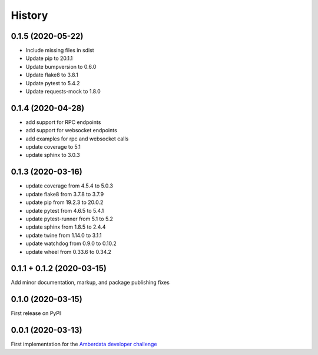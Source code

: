 =======
History
=======

0.1.5 (2020-05-22)
------------------

- Include missing files in sdist
- Update pip to 20.1.1
- Update bumpversion to 0.6.0
- Update flake8 to 3.8.1
- Update pytest to 5.4.2
- Update requests-mock to 1.8.0



0.1.4 (2020-04-28)
------------------

- add support for RPC endpoints
- add support for websocket endpoints
- add examples for rpc and websocket calls
- update coverage to 5.1
- update sphinx to 3.0.3


0.1.3 (2020-03-16)
------------------

- update coverage from 4.5.4 to 5.0.3
- update flake8 from 3.7.8 to 3.7.9
- update pip from 19.2.3 to 20.0.2
- update pytest from 4.6.5 to 5.4.1
- update pytest-runner from 5.1 to 5.2
- update sphinx from 1.8.5 to 2.4.4
- update twine from 1.14.0 to 3.1.1
- update watchdog from 0.9.0 to 0.10.2
- update wheel from 0.33.6 to 0.34.2



0.1.1 + 0.1.2 (2020-03-15)
--------------------------

Add minor documentation, markup, and package publishing fixes


0.1.0 (2020-03-15)
------------------

First release on PyPI


0.0.1 (2020-03-13)
------------------

First implementation for the
`Amberdata developer challenge <https://medium.com/amberdata/developer-challenge-scale-defi-digital-assets-d71015200325>`_
